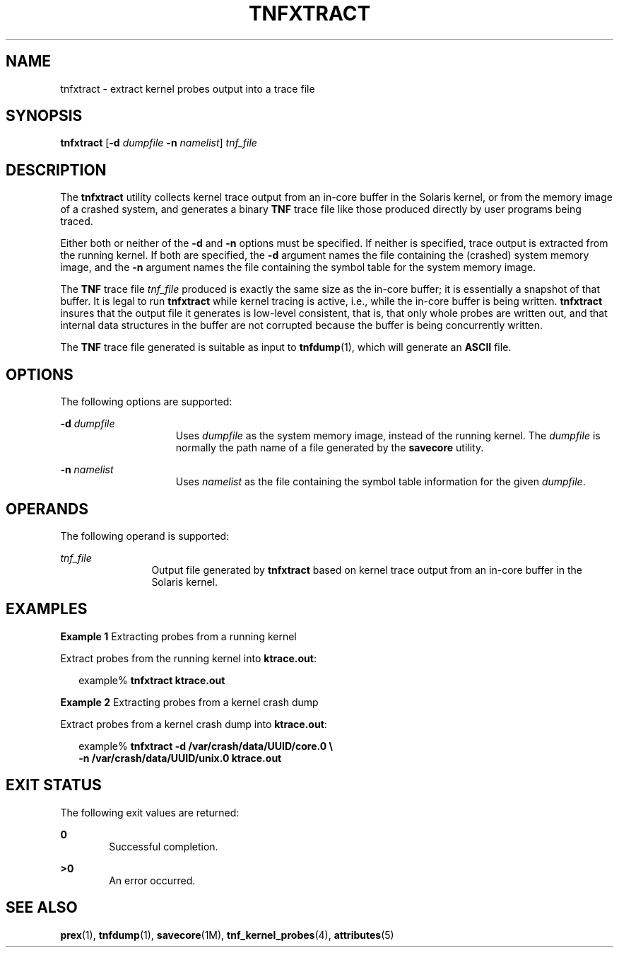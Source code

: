 '\" te
.\"  Copyright (c) 2003, Sun Microsystems, Inc.  All Rights Reserved
.\"  Copyright 2017 Nexenta Systems, Inc. All Rights Reserved.
.\" The contents of this file are subject to the terms of the Common Development and Distribution License (the "License").  You may not use this file except in compliance with the License.
.\" You can obtain a copy of the license at usr/src/OPENSOLARIS.LICENSE or http://www.opensolaris.org/os/licensing.  See the License for the specific language governing permissions and limitations under the License.
.\" When distributing Covered Code, include this CDDL HEADER in each file and include the License file at usr/src/OPENSOLARIS.LICENSE.  If applicable, add the following below this CDDL HEADER, with the fields enclosed by brackets "[]" replaced with your own identifying information: Portions Copyright [yyyy] [name of copyright owner]
.TH TNFXTRACT 1 "Feb 13, 2017"
.SH NAME
tnfxtract \- extract kernel probes output into a trace file
.SH SYNOPSIS
.LP
.nf
\fBtnfxtract\fR [\fB-d\fR \fIdumpfile\fR \fB-n\fR \fInamelist\fR] \fItnf_file\fR
.fi

.SH DESCRIPTION
.LP
The \fBtnfxtract\fR utility collects kernel trace output from an in-core buffer
in the Solaris kernel, or from the memory image of a crashed system, and
generates a binary \fBTNF\fR trace file like those produced directly by user
programs being traced.
.sp
.LP
Either both or neither of the \fB-d\fR and \fB-n\fR options must be specified.
If neither is specified, trace output is extracted from the running kernel. If
both are specified, the \fB-d\fR argument names the file containing the
(crashed) system memory image, and the \fB-n\fR argument names the file
containing the symbol table for the system memory image.
.sp
.LP
The \fBTNF\fR trace file \fItnf_file\fR produced is exactly the same size as
the in-core buffer; it is essentially a snapshot of that buffer.  It is legal
to run \fBtnfxtract\fR while kernel tracing is active, i.e., while the in-core
buffer is being written. \fBtnfxtract\fR insures that the output file it
generates is low-level consistent, that is, that only whole probes are written
out, and that internal data structures in the buffer are not corrupted because
the buffer is being concurrently written.
.sp
.LP
The \fBTNF\fR trace file generated is suitable as input to \fBtnfdump\fR(1),
which will generate an \fBASCII\fR file.
.SH OPTIONS
.LP
The following options are supported:
.sp
.ne 2
.na
\fB\fB-d\fR \fIdumpfile\fR\fR
.ad
.RS 15n
Uses \fIdumpfile\fR as the system memory image, instead of the running kernel.
The \fIdumpfile\fR is normally the path name of a file generated by the
\fBsavecore\fR utility.
.RE

.sp
.ne 2
.na
\fB\fB-n\fR \fInamelist\fR\fR
.ad
.RS 15n
Uses \fInamelist\fR as the file containing the symbol table information for the
given \fIdumpfile\fR.
.RE

.SH OPERANDS
.LP
The following operand is supported:
.sp
.ne 2
.na
\fB\fItnf_file\fR\fR
.ad
.RS 12n
Output file generated by \fBtnfxtract\fR based on kernel trace output from an
in-core buffer in the Solaris kernel.
.RE

.SH EXAMPLES
.LP
\fBExample 1 \fRExtracting probes from a running kernel
.sp
.LP
Extract probes from the running kernel into \fBktrace.out\fR:

.sp
.in +2
.nf
example% \fBtnfxtract ktrace.out\fR
.fi
.in -2
.sp

.LP
\fBExample 2 \fRExtracting probes from a kernel crash dump
.sp
.LP
Extract probes from a kernel crash dump into \fBktrace.out\fR:

.sp
.in +2
.nf
example% \fBtnfxtract -d /var/crash/data/UUID/core.0 \e
   -n /var/crash/data/UUID/unix.0 ktrace.out\fR
.fi
.in -2
.sp

.SH EXIT STATUS
.LP
The following exit values are returned:
.sp
.ne 2
.na
\fB\fB0\fR\fR
.ad
.RS 6n
Successful completion.
.RE

.sp
.ne 2
.na
\fB\fB>0\fR\fR
.ad
.RS 6n
An error occurred.
.RE

.SH SEE ALSO
.LP
\fBprex\fR(1), \fBtnfdump\fR(1), \fBsavecore\fR(1M),
\fBtnf_kernel_probes\fR(4), \fBattributes\fR(5)
